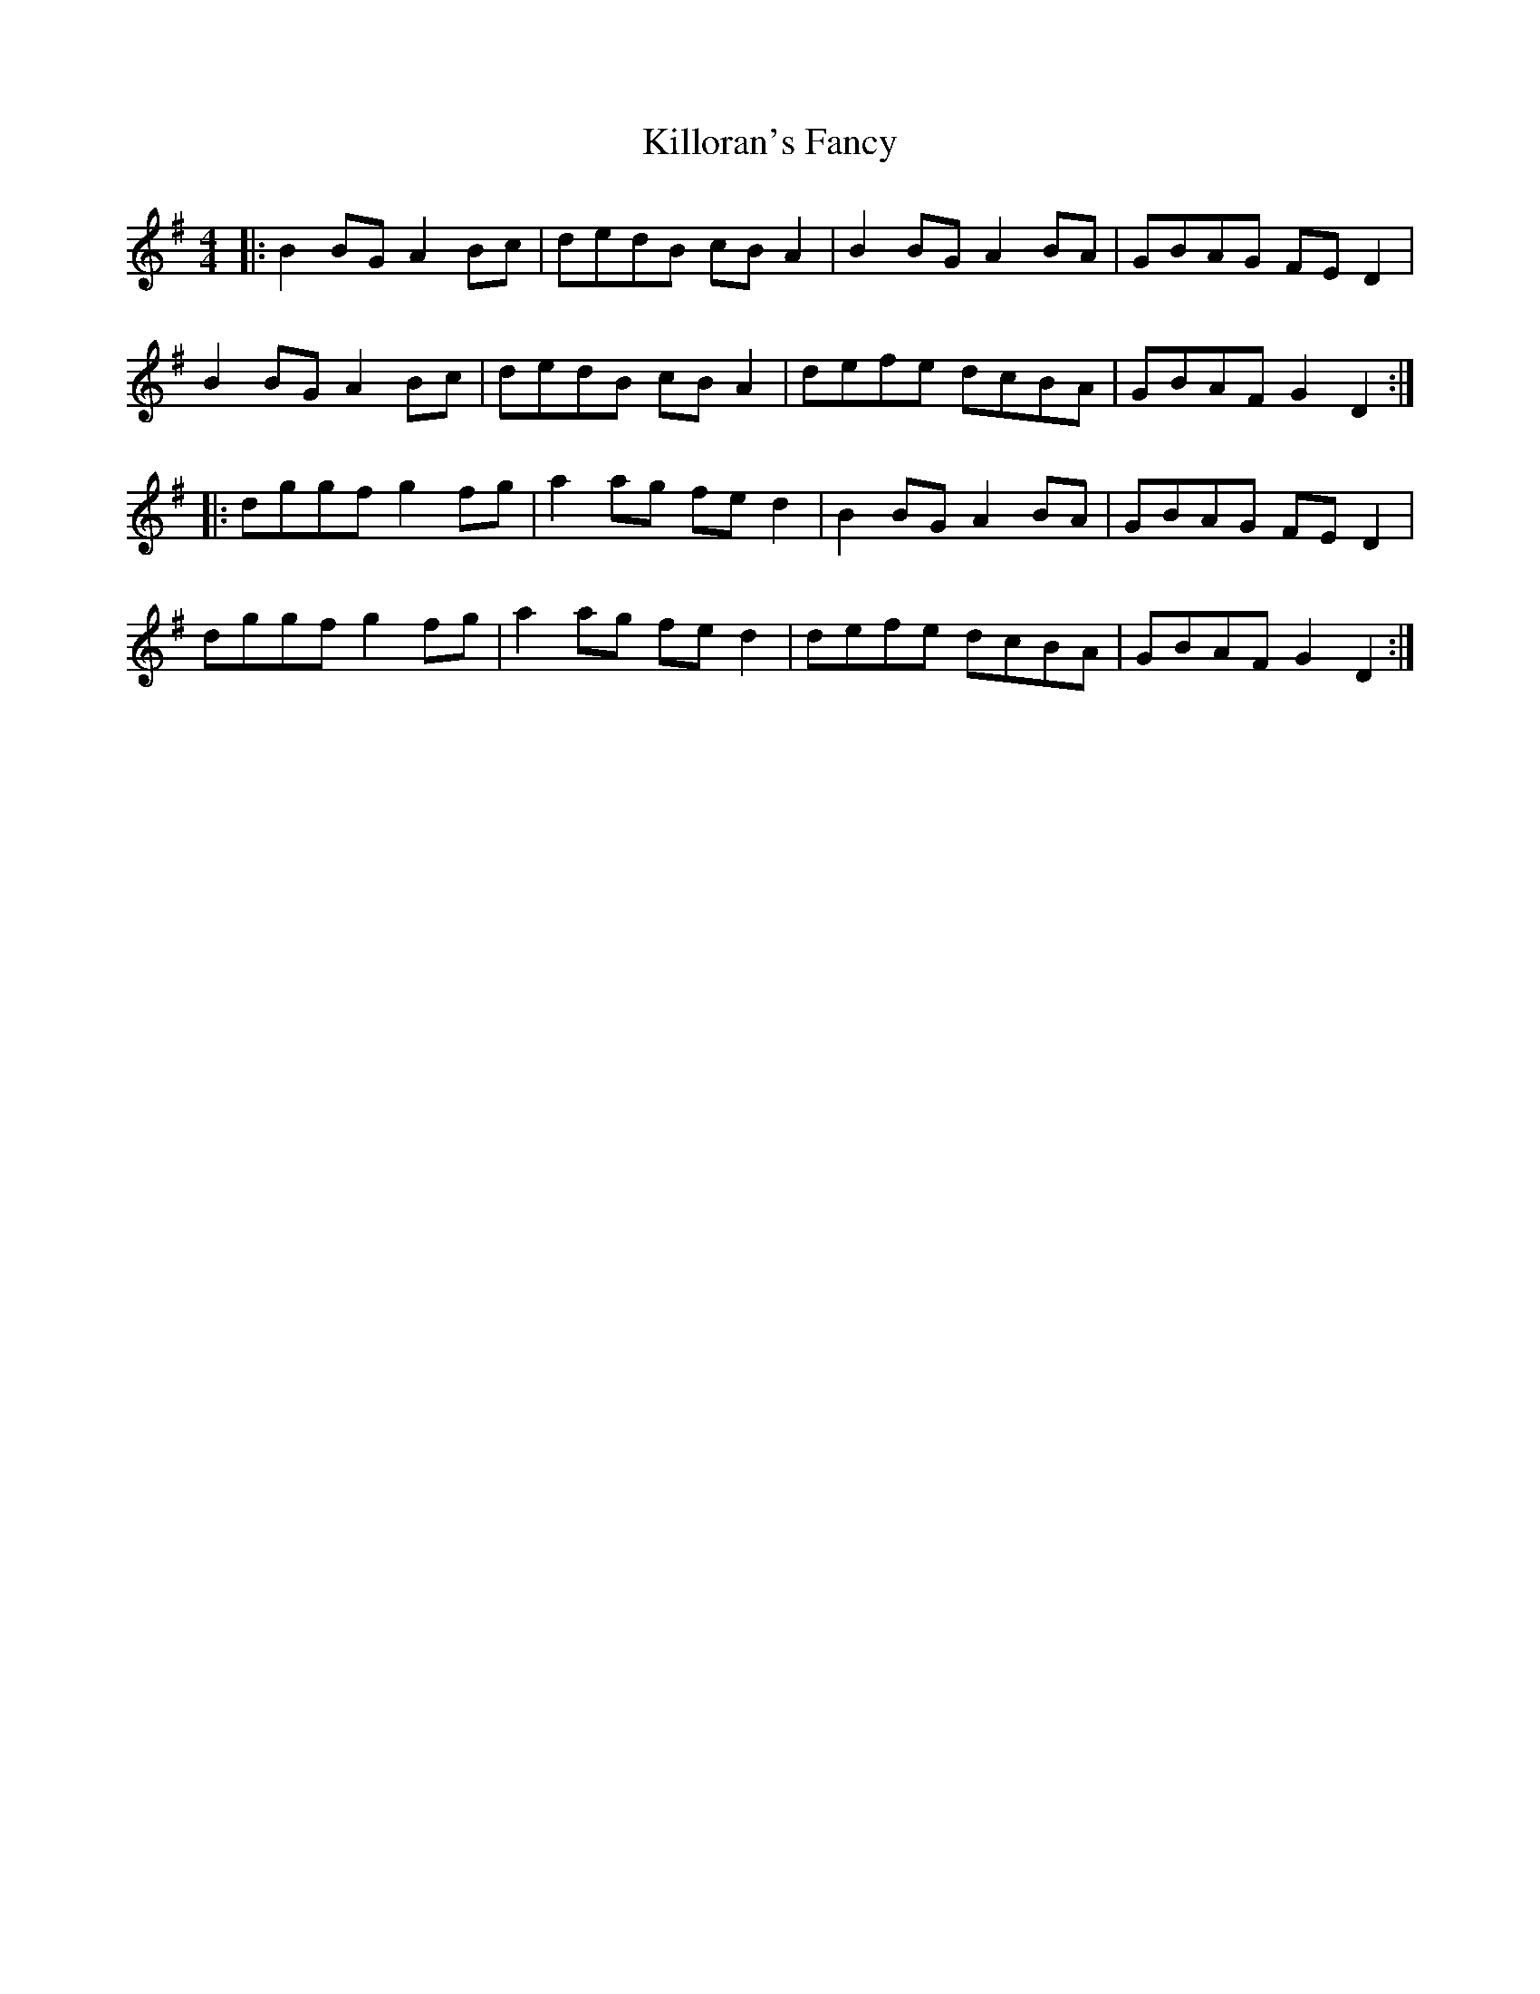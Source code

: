 X: 62
T:Killoran's Fancy
R:Reel
Z: a variation of the Shaskeen
M:4/4
L:1/8
K:G
|:B2BG A2Bc|dedB cBA2|B2BG A2BA|GBAG FED2|
B2BG A2Bc|dedB cBA2|defe dcBA|GBAF G2D2:|
|:dggf g2fg|a2ag fed2|B2BG A2BA|GBAG FED2|
dggf g2fg|a2ag fed2|defe dcBA|GBAF G2D2:|
